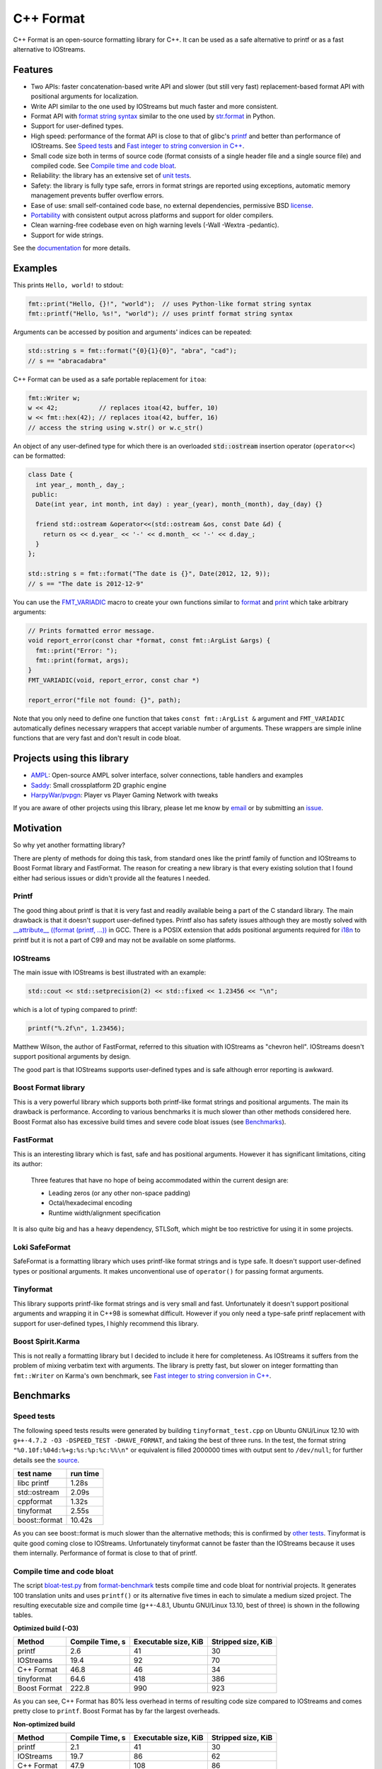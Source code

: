 C++ Format
==========

.. image:: https://travis-ci.org/cppformat/cppformat.png?branch=master
  :target: https://travis-ci.org/cppformat/cppformat

.. image:: https://ci.appveyor.com/api/projects/status/qk0bhyhqp1ekpat8
  :target: https://ci.appveyor.com/project/vitaut/cppformat

C++ Format is an open-source formatting library for C++.
It can be used as a safe alternative to printf or as a fast
alternative to IOStreams.

Features
--------

* Two APIs: faster concatenation-based write API and slower (but still
  very fast) replacement-based format API with positional arguments for
  localization.
* Write API similar to the one used by IOStreams but much faster and more
  consistent.
* Format API with `format string syntax
  <http://cppformat.github.io/doc/latest#format-string-syntax>`__
  similar to the one used by `str.format
  <http://docs.python.org/2/library/stdtypes.html#str.format>`__ in Python.
* Support for user-defined types.
* High speed: performance of the format API is close to that of
  glibc's `printf <http://en.cppreference.com/w/cpp/io/c/fprintf>`__
  and better than performance of IOStreams. See `Speed tests`_ and
  `Fast integer to string conversion in C++
  <http://zverovich.net/2013/09/07/integer-to-string-conversion-in-cplusplus.html>`_.
* Small code size both in terms of source code (format consists of a single
  header file and a single source file) and compiled code.
  See `Compile time and code bloat`_.
* Reliability: the library has an extensive set of `unit tests
  <https://github.com/cppformat/cppformat/tree/master/test>`__.
* Safety: the library is fully type safe, errors in format strings are
  reported using exceptions, automatic memory management prevents buffer
  overflow errors.
* Ease of use: small self-contained code base, no external dependencies,
  permissive BSD `license`_.
* `Portability <http://cppformat.github.io#portability>`__ with consistent output
  across platforms and support for older compilers.
* Clean warning-free codebase even on high warning levels
  (-Wall -Wextra -pedantic).
* Support for wide strings.

See the `documentation <http://cppformat.github.io/doc/latest>`__ for more details.

Examples
--------

This prints ``Hello, world!`` to stdout:

.. code-block:: c++

    fmt::print("Hello, {}!", "world");  // uses Python-like format string syntax
    fmt::printf("Hello, %s!", "world"); // uses printf format string syntax

Arguments can be accessed by position and arguments' indices can be repeated:

.. code-block:: c++

    std::string s = fmt::format("{0}{1}{0}", "abra", "cad");
    // s == "abracadabra"

C++ Format can be used as a safe portable replacement for ``itoa``:

.. code-block:: c++

    fmt::Writer w;
    w << 42;           // replaces itoa(42, buffer, 10)
    w << fmt::hex(42); // replaces itoa(42, buffer, 16)
    // access the string using w.str() or w.c_str()

An object of any user-defined type for which there is an overloaded
:code:`std::ostream` insertion operator (``operator<<``) can be formatted:

.. code-block:: c++

    class Date {
      int year_, month_, day_;
     public:
      Date(int year, int month, int day) : year_(year), month_(month), day_(day) {}

      friend std::ostream &operator<<(std::ostream &os, const Date &d) {
        return os << d.year_ << '-' << d.month_ << '-' << d.day_;
      }
    };

    std::string s = fmt::format("The date is {}", Date(2012, 12, 9));
    // s == "The date is 2012-12-9"

You can use the `FMT_VARIADIC
<http://cppformat.github.io/doc/latest/#project0format_8h_1a65215c7dfcc0e942cd0798860877e86b>`__
macro to create your own functions similar to `format
<http://cppformat.github.io/doc/latest#fmt::format__StringRef.ArgListCR>`__ and
`print <http://cppformat.github.io/doc/latest#fmt::print__StringRef.ArgListCR>`__
which take arbitrary arguments:

.. code-block:: c++

    // Prints formatted error message.
    void report_error(const char *format, const fmt::ArgList &args) {
      fmt::print("Error: ");
      fmt::print(format, args);
    }
    FMT_VARIADIC(void, report_error, const char *)

    report_error("file not found: {}", path);

Note that you only need to define one function that takes ``const fmt::ArgList &``
argument and ``FMT_VARIADIC`` automatically defines necessary wrappers that
accept variable number of arguments. These wrappers are simple inline functions
that are very fast and don't result in code bloat.

Projects using this library
---------------------------

* `AMPL <https://github.com/ampl/ampl>`__:
  Open-source AMPL solver interface, solver connections, table handlers
  and examples

* `Saddy <https://code.google.com/p/saddy/>`__:
  Small crossplatform 2D graphic engine

* `HarpyWar/pvpgn <https://github.com/HarpyWar/pvpgn>`__:
  Player vs Player Gaming Network with tweaks

If you are aware of other projects using this library, please let me know
by `email <mailto:victor.zverovich@gmail.com>`__ or by submitting an
`issue <https://github.com/cppformat/cppformat/issues>`__.

Motivation
----------

So why yet another formatting library?

There are plenty of methods for doing this task, from standard ones like
the printf family of function and IOStreams to Boost Format library and
FastFormat. The reason for creating a new library is that every existing
solution that I found either had serious issues or didn't provide
all the features I needed.

Printf
~~~~~~

The good thing about printf is that it is very fast and readily available
being a part of the C standard library. The main drawback is that it
doesn't support user-defined types. Printf also has safety issues although
they are mostly solved with `__attribute__ ((format (printf, ...))
<http://gcc.gnu.org/onlinedocs/gcc/Function-Attributes.html>`__ in GCC.
There is a POSIX extension that adds positional arguments required for
`i18n <http://en.wikipedia.org/wiki/Internationalization_and_localization>`__
to printf but it is not a part of C99 and may not be available on some
platforms.

IOStreams
~~~~~~~~~

The main issue with IOStreams is best illustrated with an example:

.. code-block:: c++

    std::cout << std::setprecision(2) << std::fixed << 1.23456 << "\n";

which is a lot of typing compared to printf:

.. code-block:: c++

    printf("%.2f\n", 1.23456);

Matthew Wilson, the author of FastFormat, referred to this situation with
IOStreams as "chevron hell". IOStreams doesn't support positional arguments
by design.

The good part is that IOStreams supports user-defined types and is safe
although error reporting is awkward.

Boost Format library
~~~~~~~~~~~~~~~~~~~~

This is a very powerful library which supports both printf-like format
strings and positional arguments. The main its drawback is performance.
According to various benchmarks it is much slower than other methods
considered here. Boost Format also has excessive build times and severe
code bloat issues (see `Benchmarks`_).

FastFormat
~~~~~~~~~~

This is an interesting library which is fast, safe and has positional
arguments. However it has significant limitations, citing its author:

    Three features that have no hope of being accommodated within the
    current design are:

    * Leading zeros (or any other non-space padding)
    * Octal/hexadecimal encoding
    * Runtime width/alignment specification

It is also quite big and has a heavy dependency, STLSoft, which might be
too restrictive for using it in some projects.

Loki SafeFormat
~~~~~~~~~~~~~~~

SafeFormat is a formatting library which uses printf-like format strings
and is type safe. It doesn't support user-defined types or positional
arguments. It makes unconventional use of ``operator()`` for passing
format arguments.

Tinyformat
~~~~~~~~~~

This library supports printf-like format strings and is very small and
fast. Unfortunately it doesn't support positional arguments and wrapping
it in C++98 is somewhat difficult.  However if you only need a type-safe
printf replacement with support for user-defined types, I highly recommend
this library.

Boost Spirit.Karma
~~~~~~~~~~~~~~~~~~

This is not really a formatting library but I decided to include it here
for completeness. As IOStreams it suffers from the problem of mixing
verbatim text with arguments. The library is pretty fast, but slower
on integer formatting than ``fmt::Writer`` on Karma's own benchmark,
see `Fast integer to string conversion in C++
<http://zverovich.net/2013/09/07/integer-to-string-conversion-in-cplusplus.html>`__.

Benchmarks
----------

Speed tests
~~~~~~~~~~~

The following speed tests results were generated by building
``tinyformat_test.cpp`` on Ubuntu GNU/Linux 12.10 with
``g++-4.7.2 -O3 -DSPEED_TEST -DHAVE_FORMAT``, and taking the best of three
runs.  In the test, the format string ``"%0.10f:%04d:%+g:%s:%p:%c:%%\n"`` or
equivalent is filled 2000000 times with output sent to ``/dev/null``; for
further details see the `source
<https://github.com/cppformat/format-benchmark/blob/master/tinyformat_test.cpp>`__.

============== ========
test name      run time
============== ========
libc printf     1.28s
std::ostream    2.09s
cppformat       1.32s
tinyformat      2.55s
boost::format  10.42s
============== ========

As you can see boost::format is much slower than the alternative methods; this
is confirmed by `other tests <http://accu.org/index.php/journals/1539>`__.
Tinyformat is quite good coming close to IOStreams.  Unfortunately tinyformat
cannot be faster than the IOStreams because it uses them internally.
Performance of format is close to that of printf.

Compile time and code bloat
~~~~~~~~~~~~~~~~~~~~~~~~~~~

The script `bloat-test.py
<https://github.com/cppformat/format-benchmark/blob/master/bloat-test.py>`__
from `format-benchmark <https://github.com/cppformat/format-benchmark>`__
tests compile time and code bloat for nontrivial projects.
It generates 100 translation units and uses ``printf()`` or its alternative
five times in each to simulate a medium sized project.  The resulting
executable size and compile time (g++-4.8.1, Ubuntu GNU/Linux 13.10,
best of three) is shown in the following tables.

**Optimized build (-O3)**

============ =============== ==================== ==================
Method       Compile Time, s Executable size, KiB Stripped size, KiB
============ =============== ==================== ==================
printf                   2.6                   41                 30
IOStreams               19.4                   92                 70
C++ Format              46.8                   46                 34
tinyformat              64.6                  418                386
Boost Format           222.8                  990                923
============ =============== ==================== ==================

As you can see, C++ Format has 80% less overhead in terms of resulting
code size compared to IOStreams and comes pretty close to ``printf``.
Boost Format has by far the largest overheads.

**Non-optimized build**

============ =============== ==================== ==================
Method       Compile Time, s Executable size, KiB Stripped size, KiB
============ =============== ==================== ==================
printf                   2.1                   41                 30
IOStreams               19.7                   86                 62
C++ Format              47.9                  108                 86
tinyformat              27.7                  234                190
Boost Format           122.6                  884                763
============ =============== ==================== ==================

``libc``, ``libstdc++`` and ``libformat`` are all linked as shared
libraries to compare formatting function overhead only. Boost Format
and tinyformat are header-only libraries so they don't provide any
linkage options.

Running the tests
~~~~~~~~~~~~~~~~~

To run the unit tests first get the source code by cloning the repository::

    $ git clone https://github.com/cppformat/cppformat.git

or downloading a package from
`Releases <https://github.com/cppformat/cppformat/releases>`__.

Then go to the cppformat directory, generate Makefiles with
`CMake <http://www.cmake.org/>`__ and build the project::

    $ cd cppformat
    $ cmake .
    $ make

Now you can run the unit tests::

    $ make test

Benchmarks reside in a separate repository,
`format-benchmarks <https://github.com/cppformat/format-benchmark>`__,
so to run the benchmarks you first need to clone this repository and
generate Makefiles with CMake::

    $ git clone --recursive https://github.com/cppformat/format-benchmark.git
    $ cd format-benchmark
    $ cmake .

Then you can run the speed test::

    $ make speed-test

or the bloat test::

    $ make bloat-test

License
-------

Copyright (c) 2012, Victor Zverovich

All rights reserved.

Redistribution and use in source and binary forms, with or without
modification, are permitted provided that the following conditions are met:

1. Redistributions of source code must retain the above copyright notice, this
   list of conditions and the following disclaimer.
2. Redistributions in binary form must reproduce the above copyright notice,
   this list of conditions and the following disclaimer in the documentation
   and/or other materials provided with the distribution.

THIS SOFTWARE IS PROVIDED BY THE COPYRIGHT HOLDERS AND CONTRIBUTORS "AS IS" AND
ANY EXPRESS OR IMPLIED WARRANTIES, INCLUDING, BUT NOT LIMITED TO, THE IMPLIED
WARRANTIES OF MERCHANTABILITY AND FITNESS FOR A PARTICULAR PURPOSE ARE
DISCLAIMED. IN NO EVENT SHALL THE COPYRIGHT OWNER OR CONTRIBUTORS BE LIABLE FOR
ANY DIRECT, INDIRECT, INCIDENTAL, SPECIAL, EXEMPLARY, OR CONSEQUENTIAL DAMAGES
(INCLUDING, BUT NOT LIMITED TO, PROCUREMENT OF SUBSTITUTE GOODS OR SERVICES;
LOSS OF USE, DATA, OR PROFITS; OR BUSINESS INTERRUPTION) HOWEVER CAUSED AND
ON ANY THEORY OF LIABILITY, WHETHER IN CONTRACT, STRICT LIABILITY, OR TORT
(INCLUDING NEGLIGENCE OR OTHERWISE) ARISING IN ANY WAY OUT OF THE USE OF THIS
SOFTWARE, EVEN IF ADVISED OF THE POSSIBILITY OF SUCH DAMAGE.

Documentation License
---------------------

The `Format String Syntax
<http://cppformat.github.io/doc/latest#format-string-syntax>`__
section in the documentation is based on the one from Python `string module
documentation <http://docs.python.org/3/library/string.html#module-string>`__
adapted for the current library. For this reason the documentation is
distributed under the Python Software Foundation license available in
`doc/LICENSE.python
<https://raw.github.com/cppformat/cppformat/master/doc/LICENSE.python>`__.

Acknowledgments
---------------

The benchmark section of this readme file and the performance tests are taken
from the excellent `tinyformat <https://github.com/c42f/tinyformat>`__ library
written by Chris Foster.  Boost Format library is acknowledged transitively
since it had some influence on tinyformat.
Some ideas used in the implementation are borrowed from `Loki
<http://loki-lib.sourceforge.net/>`__ SafeFormat and `Diagnostic API
<http://clang.llvm.org/doxygen/classclang_1_1Diagnostic.html>`__ in
`Clang <http://clang.llvm.org/>`__.
Format string syntax and the documentation are based on Python's `str.format
<http://docs.python.org/2/library/stdtypes.html#str.format>`__.
Thanks `Doug Turnbull <https://github.com/softwaredoug>`__ for his valuable
comments and contribution to the design of the type-safe API and
`Gregory Czajkowski <https://github.com/gcflymoto>`__ for implementing binary
formatting. Thanks `Ruslan Baratov <https://github.com/ruslo>`__ for comprehensive
`comparison of integer formatting algorithms <https://github.com/ruslo/int-dec-format-tests>`__
and useful comments regarding performance, `Boris Kaul <https://github.com/localvoid>`__ for
`C++ counting digits benchmark <https://github.com/localvoid/cxx-benchmark-count-digits>`__.
